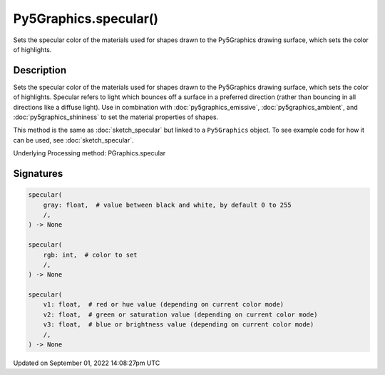 Py5Graphics.specular()
======================

Sets the specular color of the materials used for shapes drawn to the Py5Graphics drawing surface, which sets the color of highlights.

Description
-----------

Sets the specular color of the materials used for shapes drawn to the Py5Graphics drawing surface, which sets the color of highlights. Specular refers to light which bounces off a surface in a preferred direction (rather than bouncing in all directions like a diffuse light). Use in combination with :doc:`py5graphics_emissive`, :doc:`py5graphics_ambient`, and :doc:`py5graphics_shininess` to set the material properties of shapes.

This method is the same as :doc:`sketch_specular` but linked to a ``Py5Graphics`` object. To see example code for how it can be used, see :doc:`sketch_specular`.

Underlying Processing method: PGraphics.specular

Signatures
----------

.. code:: python

    specular(
        gray: float,  # value between black and white, by default 0 to 255
        /,
    ) -> None

    specular(
        rgb: int,  # color to set
        /,
    ) -> None

    specular(
        v1: float,  # red or hue value (depending on current color mode)
        v2: float,  # green or saturation value (depending on current color mode)
        v3: float,  # blue or brightness value (depending on current color mode)
        /,
    ) -> None

Updated on September 01, 2022 14:08:27pm UTC

